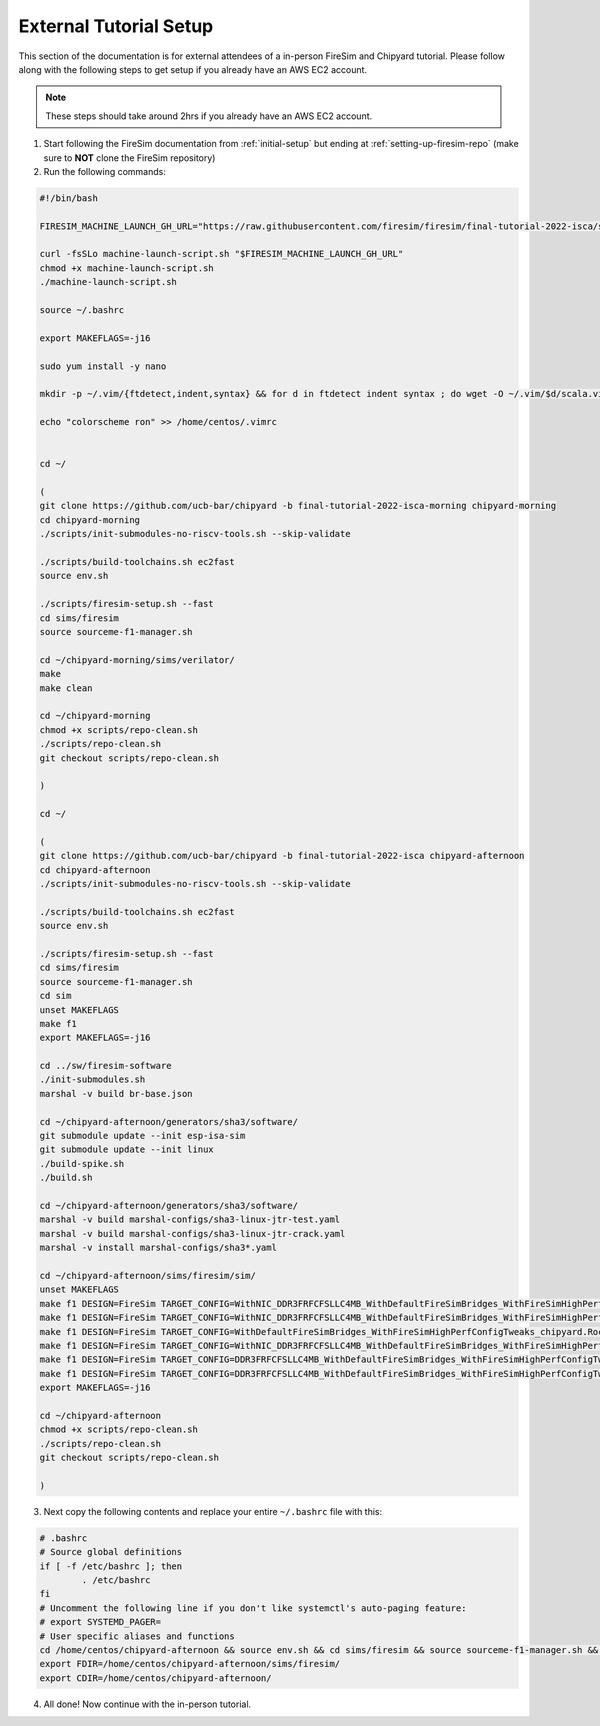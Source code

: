 External Tutorial Setup
===================================

This section of the documentation is for external attendees of a
in-person FireSim and Chipyard tutorial.
Please follow along with the following steps to get setup if you already have an AWS EC2 account.

.. Note:: These steps should take around 2hrs if you already have an AWS EC2 account.

1. Start following the FireSim documentation from :ref:`initial-setup` but ending at :ref:`setting-up-firesim-repo` (make sure to **NOT** clone the FireSim repository)

2. Run the following commands:

.. code-block:: bash

    #!/bin/bash

    FIRESIM_MACHINE_LAUNCH_GH_URL="https://raw.githubusercontent.com/firesim/firesim/final-tutorial-2022-isca/scripts/machine-launch-script.sh"

    curl -fsSLo machine-launch-script.sh "$FIRESIM_MACHINE_LAUNCH_GH_URL"
    chmod +x machine-launch-script.sh
    ./machine-launch-script.sh

    source ~/.bashrc

    export MAKEFLAGS=-j16

    sudo yum install -y nano

    mkdir -p ~/.vim/{ftdetect,indent,syntax} && for d in ftdetect indent syntax ; do wget -O ~/.vim/$d/scala.vim https://raw.githubusercontent.com/derekwyatt/vim-scala/master/$d/scala.vim; done

    echo "colorscheme ron" >> /home/centos/.vimrc


    cd ~/

    (
    git clone https://github.com/ucb-bar/chipyard -b final-tutorial-2022-isca-morning chipyard-morning
    cd chipyard-morning
    ./scripts/init-submodules-no-riscv-tools.sh --skip-validate

    ./scripts/build-toolchains.sh ec2fast
    source env.sh

    ./scripts/firesim-setup.sh --fast
    cd sims/firesim
    source sourceme-f1-manager.sh

    cd ~/chipyard-morning/sims/verilator/
    make
    make clean

    cd ~/chipyard-morning
    chmod +x scripts/repo-clean.sh
    ./scripts/repo-clean.sh
    git checkout scripts/repo-clean.sh

    )

    cd ~/

    (
    git clone https://github.com/ucb-bar/chipyard -b final-tutorial-2022-isca chipyard-afternoon
    cd chipyard-afternoon
    ./scripts/init-submodules-no-riscv-tools.sh --skip-validate

    ./scripts/build-toolchains.sh ec2fast
    source env.sh

    ./scripts/firesim-setup.sh --fast
    cd sims/firesim
    source sourceme-f1-manager.sh
    cd sim
    unset MAKEFLAGS
    make f1
    export MAKEFLAGS=-j16

    cd ../sw/firesim-software
    ./init-submodules.sh
    marshal -v build br-base.json

    cd ~/chipyard-afternoon/generators/sha3/software/
    git submodule update --init esp-isa-sim
    git submodule update --init linux
    ./build-spike.sh
    ./build.sh

    cd ~/chipyard-afternoon/generators/sha3/software/
    marshal -v build marshal-configs/sha3-linux-jtr-test.yaml
    marshal -v build marshal-configs/sha3-linux-jtr-crack.yaml
    marshal -v install marshal-configs/sha3*.yaml

    cd ~/chipyard-afternoon/sims/firesim/sim/
    unset MAKEFLAGS
    make f1 DESIGN=FireSim TARGET_CONFIG=WithNIC_DDR3FRFCFSLLC4MB_WithDefaultFireSimBridges_WithFireSimHighPerfConfigTweaks_chipyard.QuadRocketConfig PLATFORM_CONFIG=BaseF1Config
    make f1 DESIGN=FireSim TARGET_CONFIG=WithNIC_DDR3FRFCFSLLC4MB_WithDefaultFireSimBridges_WithFireSimHighPerfConfigTweaks_chipyard.LargeBoomConfig PLATFORM_CONFIG=BaseF1Config
    make f1 DESIGN=FireSim TARGET_CONFIG=WithDefaultFireSimBridges_WithFireSimHighPerfConfigTweaks_chipyard.RocketConfig PLATFORM_CONFIG=BaseF1Config
    make f1 DESIGN=FireSim TARGET_CONFIG=WithNIC_DDR3FRFCFSLLC4MB_WithDefaultFireSimBridges_WithFireSimHighPerfConfigTweaks_chipyard.Sha3RocketConfig PLATFORM_CONFIG=BaseF1Config
    make f1 DESIGN=FireSim TARGET_CONFIG=DDR3FRFCFSLLC4MB_WithDefaultFireSimBridges_WithFireSimHighPerfConfigTweaks_chipyard.Sha3RocketConfig PLATFORM_CONFIG=BaseF1Config
    make f1 DESIGN=FireSim TARGET_CONFIG=DDR3FRFCFSLLC4MB_WithDefaultFireSimBridges_WithFireSimHighPerfConfigTweaks_chipyard.Sha3RocketPrintfConfig PLATFORM_CONFIG=WithPrintfSynthesis_BaseF1Config
    export MAKEFLAGS=-j16

    cd ~/chipyard-afternoon
    chmod +x scripts/repo-clean.sh
    ./scripts/repo-clean.sh
    git checkout scripts/repo-clean.sh

    )

3. Next copy the following contents and replace your entire ``~/.bashrc`` file with this:

.. code-block:: bash

    # .bashrc
    # Source global definitions
    if [ -f /etc/bashrc ]; then
            . /etc/bashrc
    fi
    # Uncomment the following line if you don't like systemctl's auto-paging feature:
    # export SYSTEMD_PAGER=
    # User specific aliases and functions
    cd /home/centos/chipyard-afternoon && source env.sh && cd sims/firesim && source sourceme-f1-manager.sh && cd /home/centos/
    export FDIR=/home/centos/chipyard-afternoon/sims/firesim/
    export CDIR=/home/centos/chipyard-afternoon/

4. All done! Now continue with the in-person tutorial.
